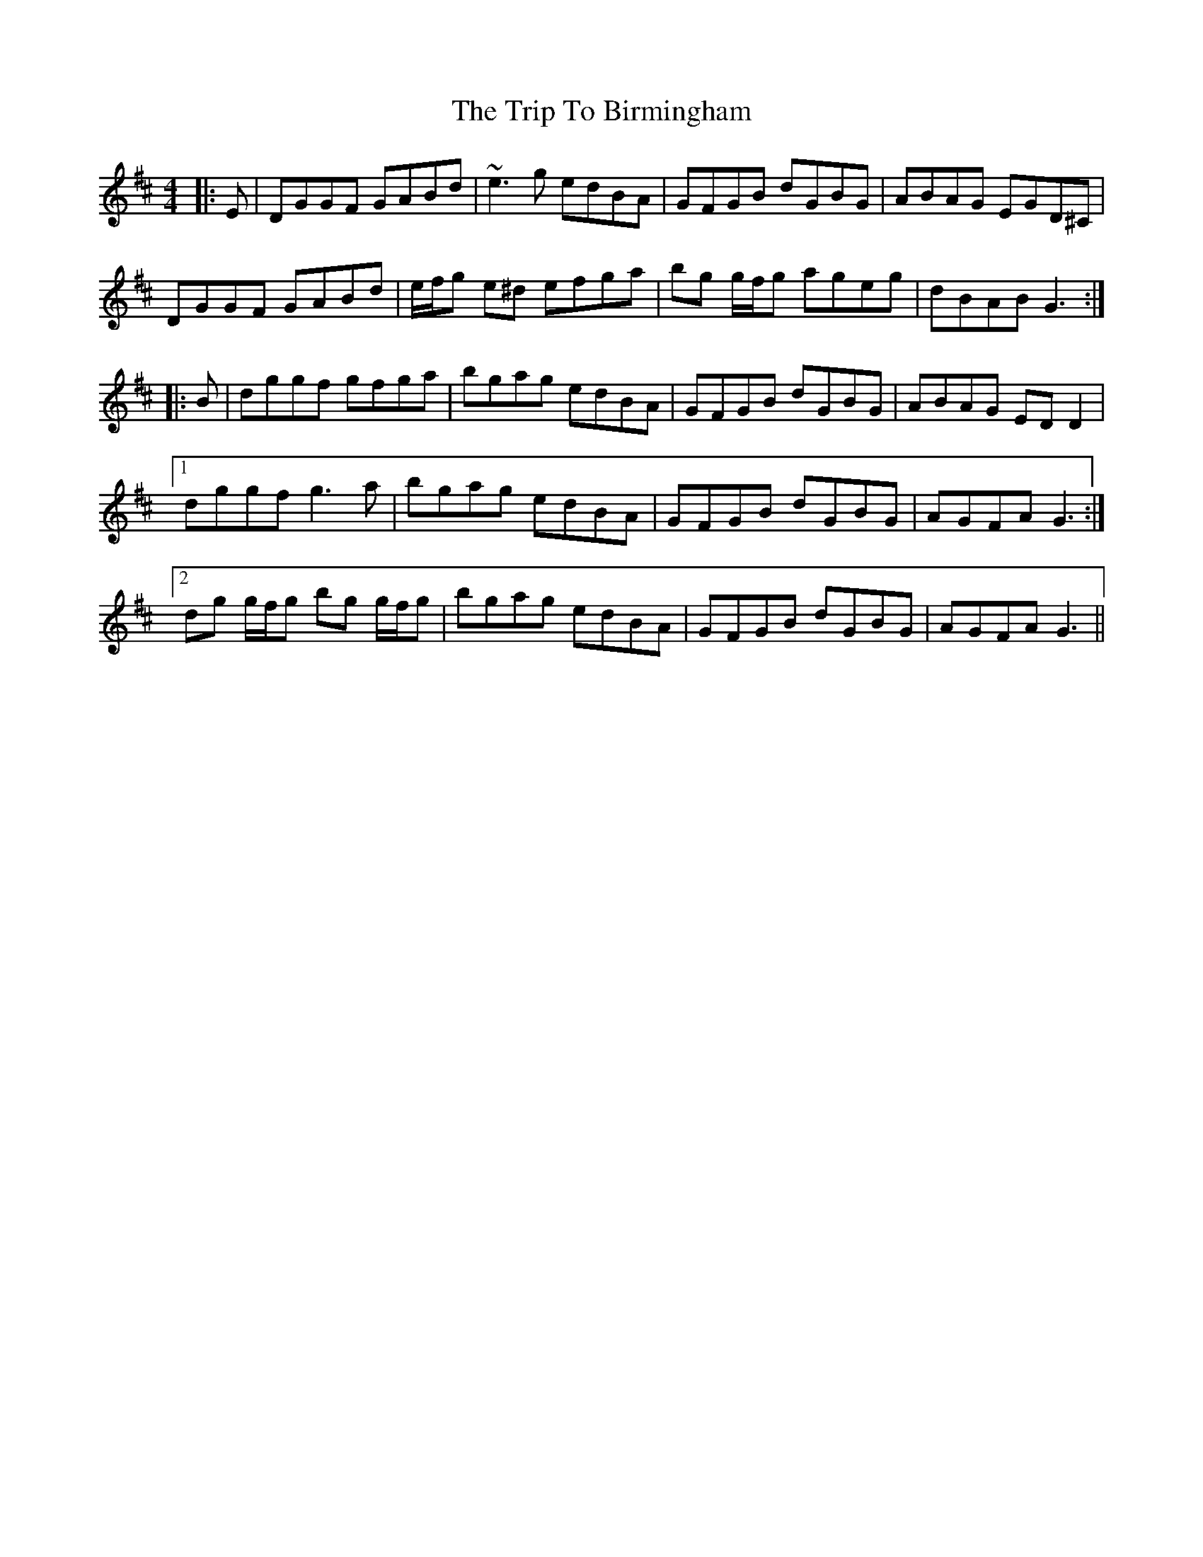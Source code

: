 X: 40935
T: Trip To Birmingham, The
R: reel
M: 4/4
K: Dmajor
|:E|DGGF GABd|~e3g edBA|GFGB dGBG|ABAG EGD^C|
DGGF GABd|e/f/g e^d efga|bg g/f/g ageg|dBAB G3:|
|:B|dggf gfga|bgag edBA|GFGB dGBG|ABAG EDD2|
[1 dggf g3a|bgag edBA|GFGB dGBG|AGFA G3:|
[2 dg g/f/g bg g/f/g|bgag edBA|GFGB dGBG|AGFA G3||


